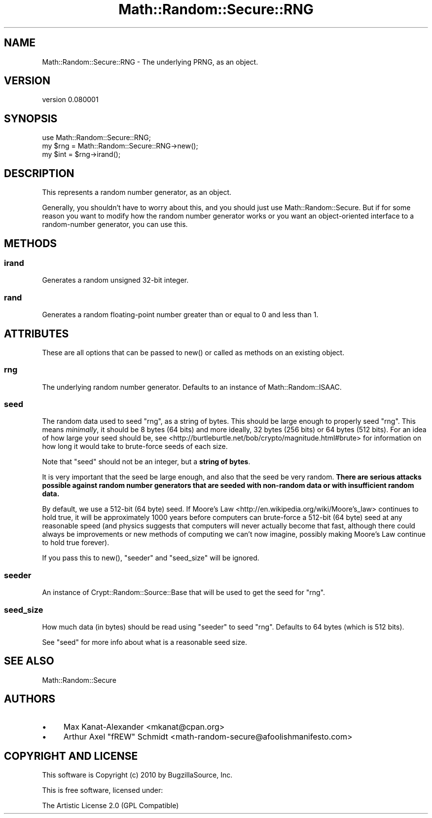 .\" -*- mode: troff; coding: utf-8 -*-
.\" Automatically generated by Pod::Man 5.01 (Pod::Simple 3.43)
.\"
.\" Standard preamble:
.\" ========================================================================
.de Sp \" Vertical space (when we can't use .PP)
.if t .sp .5v
.if n .sp
..
.de Vb \" Begin verbatim text
.ft CW
.nf
.ne \\$1
..
.de Ve \" End verbatim text
.ft R
.fi
..
.\" \*(C` and \*(C' are quotes in nroff, nothing in troff, for use with C<>.
.ie n \{\
.    ds C` ""
.    ds C' ""
'br\}
.el\{\
.    ds C`
.    ds C'
'br\}
.\"
.\" Escape single quotes in literal strings from groff's Unicode transform.
.ie \n(.g .ds Aq \(aq
.el       .ds Aq '
.\"
.\" If the F register is >0, we'll generate index entries on stderr for
.\" titles (.TH), headers (.SH), subsections (.SS), items (.Ip), and index
.\" entries marked with X<> in POD.  Of course, you'll have to process the
.\" output yourself in some meaningful fashion.
.\"
.\" Avoid warning from groff about undefined register 'F'.
.de IX
..
.nr rF 0
.if \n(.g .if rF .nr rF 1
.if (\n(rF:(\n(.g==0)) \{\
.    if \nF \{\
.        de IX
.        tm Index:\\$1\t\\n%\t"\\$2"
..
.        if !\nF==2 \{\
.            nr % 0
.            nr F 2
.        \}
.    \}
.\}
.rr rF
.\" ========================================================================
.\"
.IX Title "Math::Random::Secure::RNG 3"
.TH Math::Random::Secure::RNG 3 2017-03-12 "perl v5.38.2" "User Contributed Perl Documentation"
.\" For nroff, turn off justification.  Always turn off hyphenation; it makes
.\" way too many mistakes in technical documents.
.if n .ad l
.nh
.SH NAME
Math::Random::Secure::RNG \- The underlying PRNG, as an object.
.SH VERSION
.IX Header "VERSION"
version 0.080001
.SH SYNOPSIS
.IX Header "SYNOPSIS"
.Vb 3
\& use Math::Random::Secure::RNG;
\& my $rng = Math::Random::Secure::RNG\->new();
\& my $int = $rng\->irand();
.Ve
.SH DESCRIPTION
.IX Header "DESCRIPTION"
This represents a random number generator, as an object.
.PP
Generally, you shouldn't have to worry about this, and you should just use
Math::Random::Secure. But if for some reason you want to modify how the
random number generator works or you want an object-oriented interface
to a random-number generator, you can use this.
.SH METHODS
.IX Header "METHODS"
.SS irand
.IX Subsection "irand"
Generates a random unsigned 32\-bit integer.
.SS rand
.IX Subsection "rand"
Generates a random floating-point number greater than or equal to 0
and less than 1.
.SH ATTRIBUTES
.IX Header "ATTRIBUTES"
These are all options that can be passed to \f(CWnew()\fR or called as methods
on an existing object.
.SS rng
.IX Subsection "rng"
The underlying random number generator. Defaults to an instance of
Math::Random::ISAAC.
.SS seed
.IX Subsection "seed"
The random data used to seed "rng", as a string of bytes. This should
be large enough to properly seed "rng". This means \fIminimally\fR, it
should be 8 bytes (64 bits) and more ideally, 32 bytes (256 bits) or 64
bytes (512 bits). For an idea of how large your seed should be, see
<http://burtleburtle.net/bob/crypto/magnitude.html#brute> for information
on how long it would take to brute-force seeds of each size.
.PP
Note that \f(CW\*(C`seed\*(C'\fR should not be an integer, but a \fBstring of bytes\fR.
.PP
It is very important that the seed be large enough, and also that the seed
be very random. \fBThere are serious attacks possible against random number
generators that are seeded with non-random data or with insufficient random
data.\fR
.PP
By default, we use a 512\-bit (64 byte) seed. If
Moore's Law <http://en.wikipedia.org/wiki/Moore's_law> continues to hold
true, it will be approximately 1000 years before computers can brute-force a
512\-bit (64 byte) seed at any reasonable speed (and physics suggests that
computers will never actually become that fast, although there could always
be improvements or new methods of computing we can't now imagine, possibly
making Moore's Law continue to hold true forever).
.PP
If you pass this to \f(CWnew()\fR, "seeder" and "seed_size" will be ignored.
.SS seeder
.IX Subsection "seeder"
An instance of Crypt::Random::Source::Base that will be used to
get the seed for "rng".
.SS seed_size
.IX Subsection "seed_size"
How much data (in bytes) should be read using "seeder" to seed "rng".
Defaults to 64 bytes (which is 512 bits).
.PP
See "seed" for more info about what is a reasonable seed size.
.SH "SEE ALSO"
.IX Header "SEE ALSO"
Math::Random::Secure
.SH AUTHORS
.IX Header "AUTHORS"
.IP \(bu 4
Max Kanat-Alexander <mkanat@cpan.org>
.IP \(bu 4
Arthur Axel "fREW" Schmidt <math\-random\-secure@afoolishmanifesto.com>
.SH "COPYRIGHT AND LICENSE"
.IX Header "COPYRIGHT AND LICENSE"
This software is Copyright (c) 2010 by BugzillaSource, Inc.
.PP
This is free software, licensed under:
.PP
.Vb 1
\&  The Artistic License 2.0 (GPL Compatible)
.Ve
